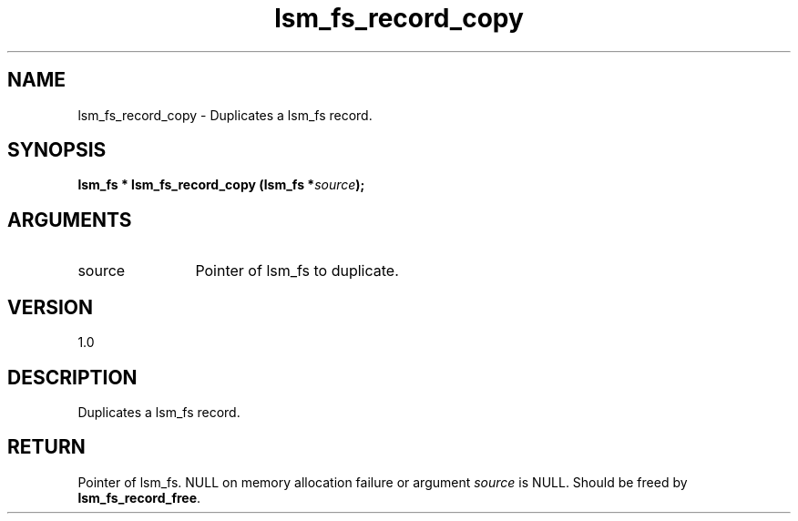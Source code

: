 .TH "lsm_fs_record_copy" 3 "lsm_fs_record_copy" "February 2019" "Libstoragemgmt C API Manual" 
.SH NAME
lsm_fs_record_copy \- Duplicates a lsm_fs record.
.SH SYNOPSIS
.B "lsm_fs  *" lsm_fs_record_copy
.BI "(lsm_fs *" source ");"
.SH ARGUMENTS
.IP "source" 12
Pointer of lsm_fs to duplicate.
.SH "VERSION"
1.0
.SH "DESCRIPTION"
Duplicates a lsm_fs record.
.SH "RETURN"
Pointer of lsm_fs. NULL on memory allocation failure or argument
\fIsource\fP is NULL. Should be freed by \fBlsm_fs_record_free\fP.
